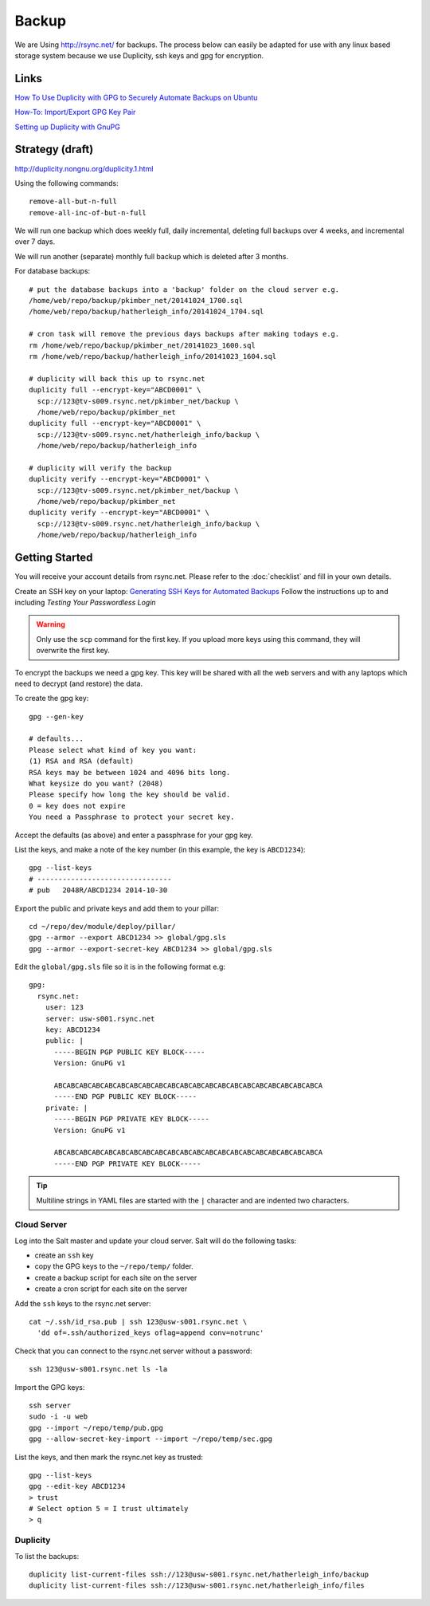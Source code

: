 Backup
******

We are Using http://rsync.net/ for backups.  The process below can easily be
adapted for use with any linux based storage system because we use Duplicity,
ssh keys and gpg for encryption.

Links
=====

`How To Use Duplicity with GPG to Securely Automate Backups on Ubuntu`_

`How-To: Import/Export GPG Key Pair`_

`Setting up Duplicity with GnuPG`_

Strategy (draft)
================

http://duplicity.nongnu.org/duplicity.1.html

Using the following commands::

  remove-all-but-n-full
  remove-all-inc-of-but-n-full

We will run one backup which does weekly full, daily incremental, deleting full
backups over 4 weeks, and incremental over 7 days.

We will run another (separate) monthly full backup which is deleted after 3
months.

For database backups::

  # put the database backups into a 'backup' folder on the cloud server e.g.
  /home/web/repo/backup/pkimber_net/20141024_1700.sql
  /home/web/repo/backup/hatherleigh_info/20141024_1704.sql

  # cron task will remove the previous days backups after making todays e.g.
  rm /home/web/repo/backup/pkimber_net/20141023_1600.sql
  rm /home/web/repo/backup/hatherleigh_info/20141023_1604.sql

  # duplicity will back this up to rsync.net
  duplicity full --encrypt-key="ABCD0001" \
    scp://123@tv-s009.rsync.net/pkimber_net/backup \
    /home/web/repo/backup/pkimber_net
  duplicity full --encrypt-key="ABCD0001" \
    scp://123@tv-s009.rsync.net/hatherleigh_info/backup \
    /home/web/repo/backup/hatherleigh_info

  # duplicity will verify the backup
  duplicity verify --encrypt-key="ABCD0001" \
    scp://123@tv-s009.rsync.net/pkimber_net/backup \
    /home/web/repo/backup/pkimber_net
  duplicity verify --encrypt-key="ABCD0001" \
    scp://123@tv-s009.rsync.net/hatherleigh_info/backup \
    /home/web/repo/backup/hatherleigh_info

Getting Started
===============

You will receive your account details from rsync.net.  Please refer to the
:doc:`checklist` and fill in your own details.

Create an SSH key on your laptop: `Generating SSH Keys for Automated Backups`_
Follow the instructions up to and including *Testing Your Passwordless Login*

.. warning:: Only use the ``scp`` command for the first key.  If you upload
             more keys using this command, they will overwrite the first key.

To encrypt the backups we need a gpg key.  This key will be shared with all the
web servers and with any laptops which need to decrypt (and restore) the data.

To create the gpg key::

  gpg --gen-key

  # defaults...
  Please select what kind of key you want:
  (1) RSA and RSA (default)
  RSA keys may be between 1024 and 4096 bits long.
  What keysize do you want? (2048)
  Please specify how long the key should be valid.
  0 = key does not expire
  You need a Passphrase to protect your secret key.

Accept the defaults (as above) and enter a passphrase for your gpg key.

List the keys, and make a note of the key number (in this example, the key is
``ABCD1234``)::

  gpg --list-keys
  # --------------------------------
  # pub   2048R/ABCD1234 2014-10-30

Export the public and private keys and add them to your pillar::

  cd ~/repo/dev/module/deploy/pillar/
  gpg --armor --export ABCD1234 >> global/gpg.sls
  gpg --armor --export-secret-key ABCD1234 >> global/gpg.sls

Edit the ``global/gpg.sls`` file so it is in the following format e.g::

  gpg:
    rsync.net:
      user: 123
      server: usw-s001.rsync.net
      key: ABCD1234
      public: |
        -----BEGIN PGP PUBLIC KEY BLOCK-----
        Version: GnuPG v1

        ABCABCABCABCABCABCABCABCABCABCABCABCABCABCABCABCABCABCABCABCABCA
        -----END PGP PUBLIC KEY BLOCK-----
      private: |
        -----BEGIN PGP PRIVATE KEY BLOCK-----
        Version: GnuPG v1

        ABCABCABCABCABCABCABCABCABCABCABCABCABCABCABCABCABCABCABCABCABCA
        -----END PGP PRIVATE KEY BLOCK-----

.. tip:: Multiline strings in YAML files are started with the ``|`` character
         and are indented two characters.

Cloud Server
------------

Log into the Salt master and update your cloud server.  Salt will do the
following tasks:

- create an ``ssh`` key
- copy the GPG keys to the ``~/repo/temp/`` folder.
- create a backup script for each site on the server
- create a cron script for each site on the server

Add the ``ssh`` keys to the rsync.net server::

  cat ~/.ssh/id_rsa.pub | ssh 123@usw-s001.rsync.net \
    'dd of=.ssh/authorized_keys oflag=append conv=notrunc'

Check that you can connect to the rsync.net server without a password::

   ssh 123@usw-s001.rsync.net ls -la

Import the GPG keys::

  ssh server
  sudo -i -u web
  gpg --import ~/repo/temp/pub.gpg
  gpg --allow-secret-key-import --import ~/repo/temp/sec.gpg

List the keys, and then mark the rsync.net key as trusted::

  gpg --list-keys
  gpg --edit-key ABCD1234
  > trust
  # Select option 5 = I trust ultimately
  > q

Duplicity
---------

To list the backups::

  duplicity list-current-files ssh://123@usw-s001.rsync.net/hatherleigh_info/backup
  duplicity list-current-files ssh://123@usw-s001.rsync.net/hatherleigh_info/files


.. _`Generating SSH Keys for Automated Backups`: http://www.rsync.net/resources/howto/ssh_keys.html
.. _`How To Use Duplicity with GPG to Securely Automate Backups on Ubuntu`: https://www.digitalocean.com/community/tutorials/how-to-use-duplicity-with-gpg-to-securely-automate-backups-on-ubuntu
.. _`How-To: Import/Export GPG Key Pair`: http://www.debuntu.org/how-to-importexport-gpg-key-pair/
.. _`Setting up Duplicity with GnuPG`: http://codegouge.blogspot.co.uk/2012/01/setting-up-duplicity-with-gnupg.html
